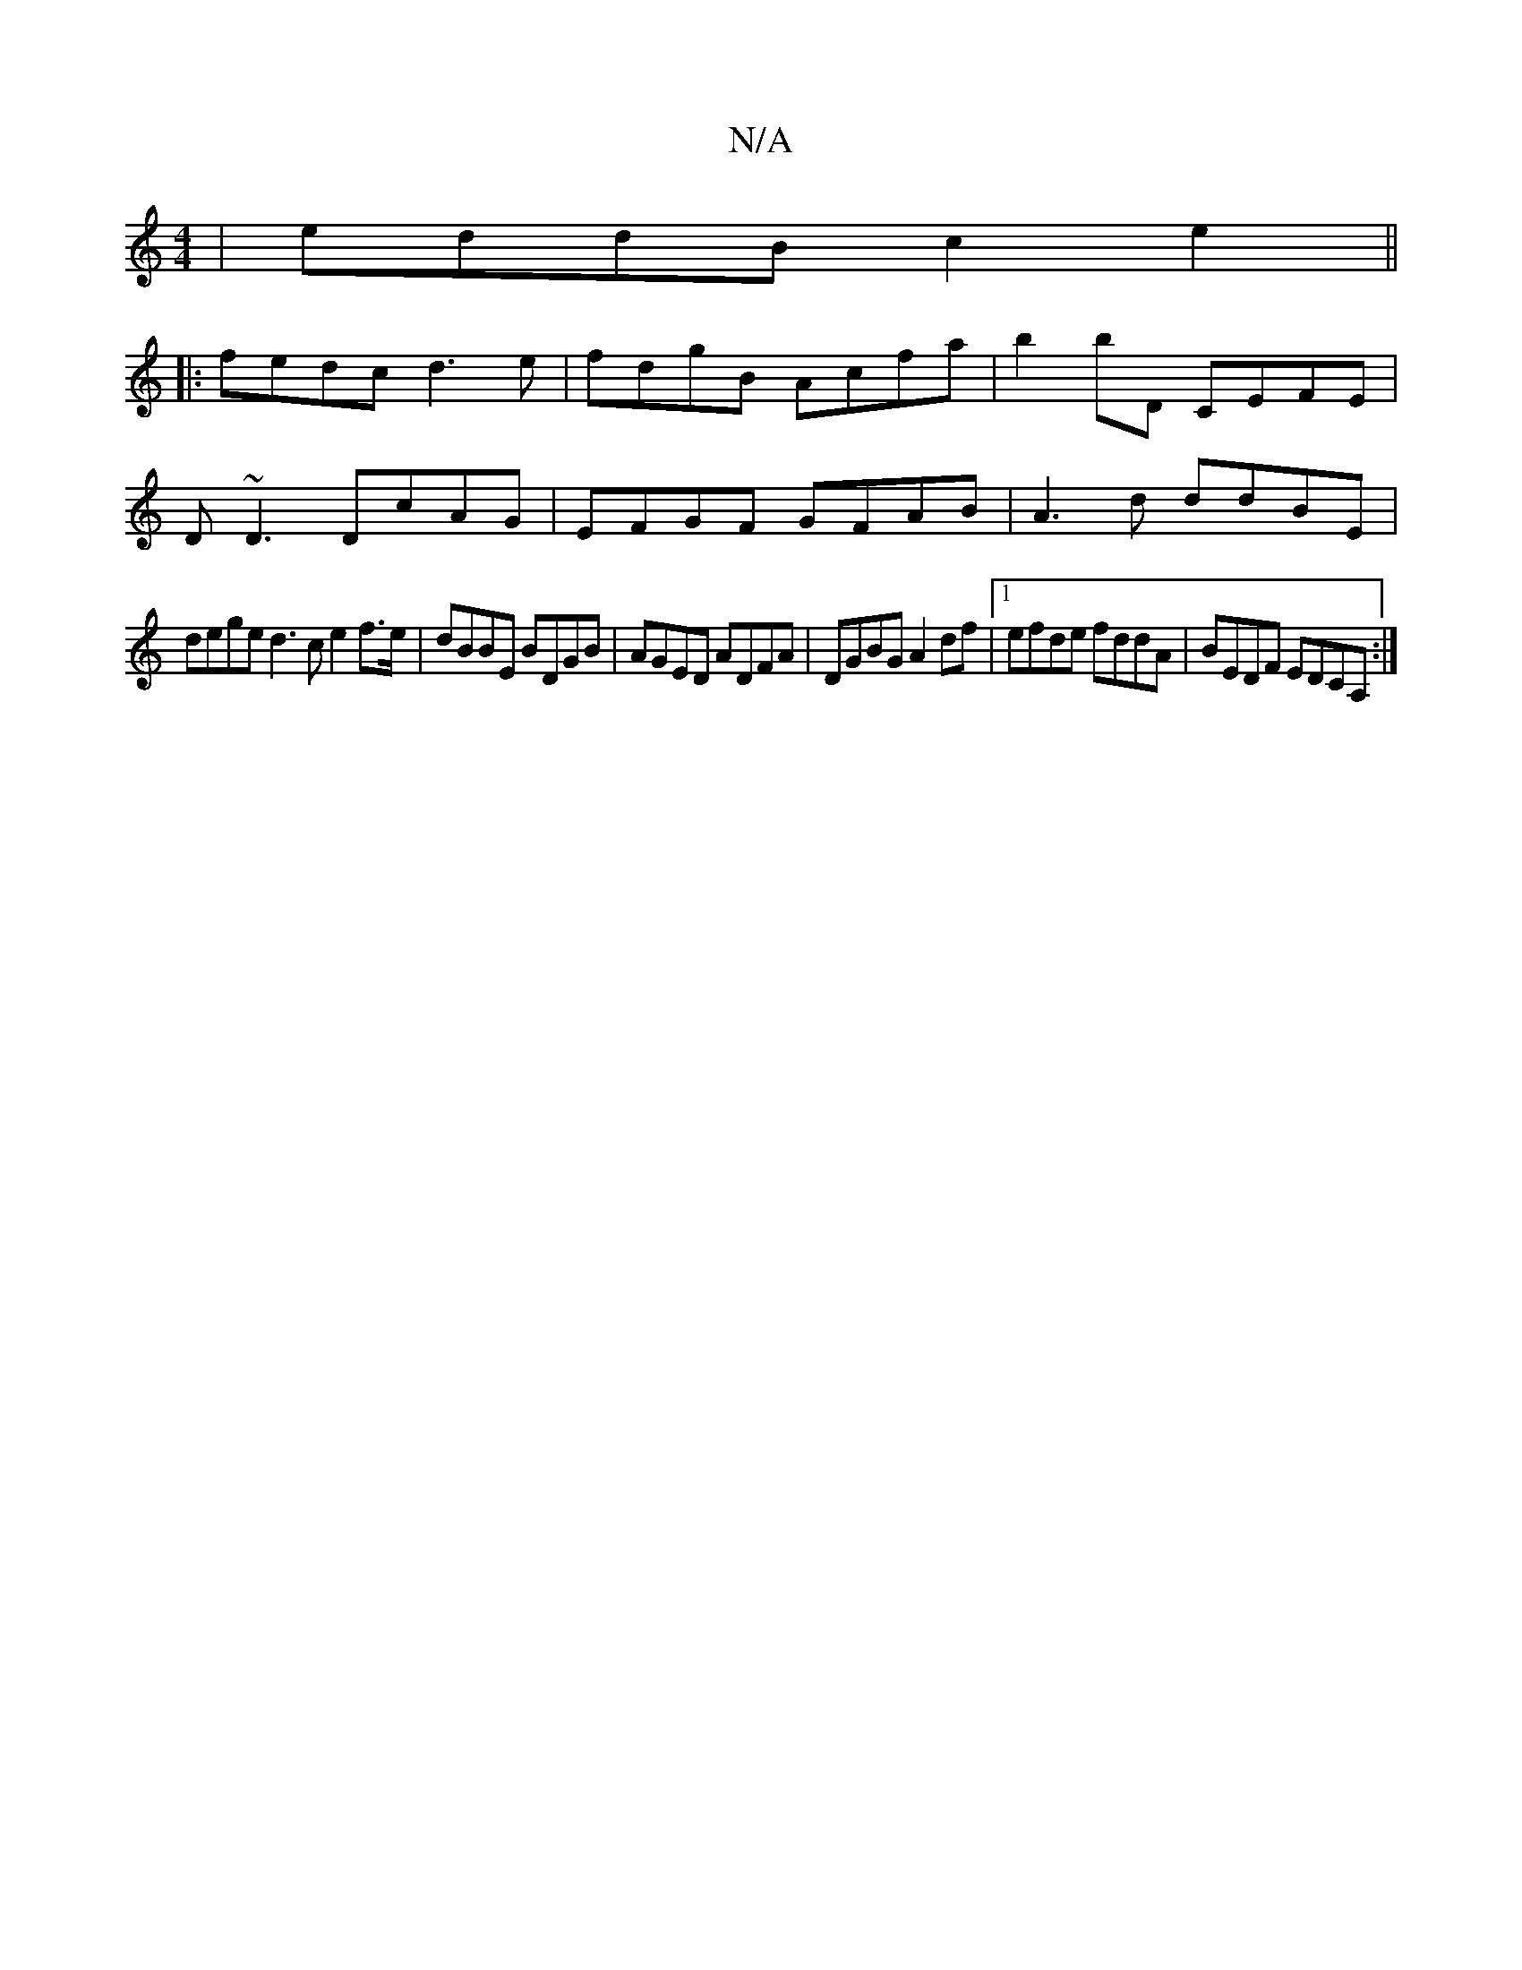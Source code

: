 X:1
T:N/A
M:4/4
R:N/A
K:Cmajor
| eddB c2e2 ||
|:fedc d3e|fdgB Acfa|b2bD CEFE|
D~D3 DcAG | EFGF GFAB | A3 d ddBE |
dege d3c e2f>e|dBBE BDGB |AGED ADFA|DGBG A2df |1 efde fddA | BEDF EDCA, :|

|:D2 F<Bc BAF | A3 A2B c2 B |
[1 c d2 e d